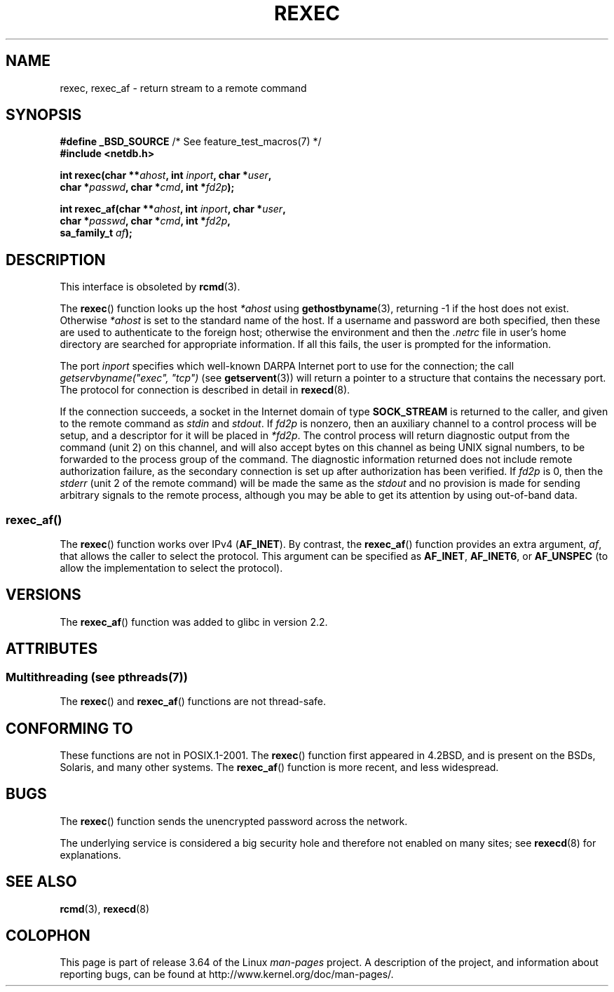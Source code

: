 .\" Copyright (c) 1983, 1991, 1993
.\"     The Regents of the University of California.  All rights reserved.
.\"
.\" %%%LICENSE_START(BSD_4_CLAUSE_UCB)
.\" Redistribution and use in source and binary forms, with or without
.\" modification, are permitted provided that the following conditions
.\" are met:
.\" 1. Redistributions of source code must retain the above copyright
.\"    notice, this list of conditions and the following disclaimer.
.\" 2. Redistributions in binary form must reproduce the above copyright
.\"    notice, this list of conditions and the following disclaimer in the
.\"    documentation and/or other materials provided with the distribution.
.\" 3. All advertising materials mentioning features or use of this software
.\"    must display the following acknowledgement:
.\"     This product includes software developed by the University of
.\"     California, Berkeley and its contributors.
.\" 4. Neither the name of the University nor the names of its contributors
.\"    may be used to endorse or promote products derived from this software
.\"    without specific prior written permission.
.\"
.\" THIS SOFTWARE IS PROVIDED BY THE REGENTS AND CONTRIBUTORS ``AS IS'' AND
.\" ANY EXPRESS OR IMPLIED WARRANTIES, INCLUDING, BUT NOT LIMITED TO, THE
.\" IMPLIED WARRANTIES OF MERCHANTABILITY AND FITNESS FOR A PARTICULAR PURPOSE
.\" ARE DISCLAIMED.  IN NO EVENT SHALL THE REGENTS OR CONTRIBUTORS BE LIABLE
.\" FOR ANY DIRECT, INDIRECT, INCIDENTAL, SPECIAL, EXEMPLARY, OR CONSEQUENTIAL
.\" DAMAGES (INCLUDING, BUT NOT LIMITED TO, PROCUREMENT OF SUBSTITUTE GOODS
.\" OR SERVICES; LOSS OF USE, DATA, OR PROFITS; OR BUSINESS INTERRUPTION)
.\" HOWEVER CAUSED AND ON ANY THEORY OF LIABILITY, WHETHER IN CONTRACT, STRICT
.\" LIABILITY, OR TORT (INCLUDING NEGLIGENCE OR OTHERWISE) ARISING IN ANY WAY
.\" OUT OF THE USE OF THIS SOFTWARE, EVEN IF ADVISED OF THE POSSIBILITY OF
.\" SUCH DAMAGE.
.\" %%%LICENSE_END
.\"
.\"     @(#)rexec.3     8.1 (Berkeley) 6/4/93
.\" $FreeBSD: src/lib/libcompat/4.3/rexec.3,v 1.12 2004/07/02 23:52:14 ru Exp $
.\"
.\" Taken from FreeBSD 5.4; not checked against Linux reality (mtk)
.\"
.\" 2013-06-21, mtk, Converted from mdoc to man macros
.\"
.TH REXEC 3 2013-09-26 "Linux" "Linux Programmer's Manual"
.SH NAME
rexec, rexec_af \- return stream to a remote command
.SH SYNOPSIS
.nf
.BR "#define _BSD_SOURCE" "             /* See feature_test_macros(7) */"
.B #include <netdb.h>
.sp
.BI "int rexec(char **" ahost ", int " inport ", char *" user ", "
.BI "          char *" passwd ", char *" cmd ", int *" fd2p );
.sp
.BI "int rexec_af(char **" ahost ", int " inport ", char *" user ", "
.BI "             char *" passwd ", char *" cmd ", int *" fd2p ,
.BI "             sa_family_t " af  );
.fi
.SH DESCRIPTION
This interface is obsoleted by
.BR rcmd (3).

The
.BR rexec ()
function
looks up the host
.IR *ahost
using
.BR gethostbyname (3),
returning \-1 if the host does not exist.
Otherwise
.IR *ahost
is set to the standard name of the host.
If a username and password are both specified, then these
are used to authenticate to the foreign host; otherwise
the environment and then the
.I .netrc
file in user's
home directory are searched for appropriate information.
If all this fails, the user is prompted for the information.
.PP
The port
.I inport
specifies which well-known DARPA Internet port to use for
the connection; the call
.I "getservbyname(""exec"", ""tcp"")"
(see
.BR getservent (3))
will return a pointer to a structure that contains the necessary port.
The protocol for connection is described in detail in
.BR rexecd (8).
.PP
If the connection succeeds,
a socket in the Internet domain of type
.BR SOCK_STREAM
is returned to
the caller, and given to the remote command as
.IR stdin
and
.IR stdout .
If
.I fd2p
is nonzero, then an auxiliary channel to a control
process will be setup, and a descriptor for it will be placed
in
.IR *fd2p .
The control process will return diagnostic
output from the command (unit 2) on this channel, and will also
accept bytes on this channel as being UNIX signal numbers, to be
forwarded to the process group of the command.
The diagnostic
information returned does not include remote authorization failure,
as the secondary connection is set up after authorization has been
verified.
If
.I fd2p
is 0, then the
.IR stderr
(unit 2 of the remote
command) will be made the same as the
.IR stdout
and no
provision is made for sending arbitrary signals to the remote process,
although you may be able to get its attention by using out-of-band data.
.SS rexec_af()
The
.BR rexec ()
function works over IPv4
.RB ( AF_INET ).
By contrast, the
.BR rexec_af ()
function provides an extra argument,
.IR af ,
that allows the caller to select the protocol.
This argument can be specified as
.BR AF_INET ,
.BR AF_INET6 ,
or
.BR AF_UNSPEC
(to allow the implementation to select the protocol).
.SH VERSIONS
The
.BR rexec_af ()
function was added to glibc in version 2.2.
.SH ATTRIBUTES
.SS Multithreading (see pthreads(7))
The
.BR rexec ()
and
.BR rexec_af ()
functions are not thread-safe.
.SH CONFORMING TO
These functions are not in POSIX.1-2001.
The
.BR rexec ()
function first appeared in
4.2BSD, and is present on the BSDs, Solaris, and many other systems.
The
.BR rexec_af ()
function is more recent, and less widespread.
.SH BUGS
The
.BR rexec ()
function sends the unencrypted password across the network.
.PP
The underlying service is considered a big security hole and therefore
not enabled on many sites; see
.BR rexecd (8)
for explanations.
.SH SEE ALSO
.BR rcmd (3),
.BR rexecd (8)
.SH COLOPHON
This page is part of release 3.64 of the Linux
.I man-pages
project.
A description of the project,
and information about reporting bugs,
can be found at
\%http://www.kernel.org/doc/man\-pages/.
